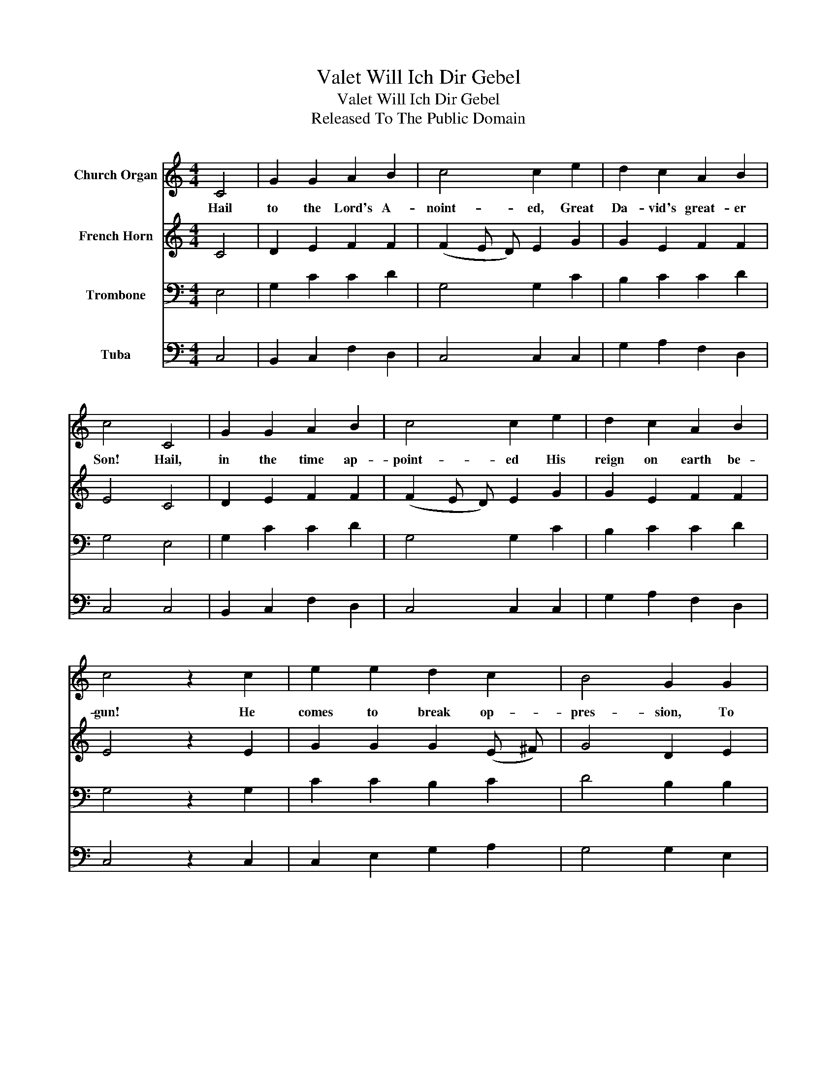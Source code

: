 X:1
T:Valet Will Ich Dir Gebel
T:Valet Will Ich Dir Gebel
T:Released To The Public Domain
Z:Released To The Public Domain
%%score 1 2 3 4
L:1/8
M:4/4
K:C
V:1 treble nm="Church Organ"
V:2 treble nm="French Horn"
V:3 bass nm="Trombone"
V:4 bass nm="Tuba"
V:1
 C4 | G2 G2 A2 B2 | c4 c2 e2 | d2 c2 A2 B2 | c4 C4 | G2 G2 A2 B2 | c4 c2 e2 | d2 c2 A2 B2 | %8
w: Hail|to the Lord's A-|noint- ed, Great|Da- vid's great- er|Son! Hail,|in the time ap-|point- ed His|reign on earth be-|
 c4 z2 c2 | e2 e2 d2 c2 | B4 G2 G2 | c2 B2 A2 A2 | G4 z2 G2 | E2 G2 A2 G2 | G4 E2 G2 | %15
w: gun! He|comes to break op-|pres- sion, To|set the cap- tive|free, To|take a- way trans-|gres- sion, And|
 F2 E2 D2 D2 | C4 |] %17
w: rule in eq- ui-|ty.|
V:2
 C4 | D2 E2 F2 F2 | (F2 E D) E2 G2 | G2 E2 F2 F2 | E4 C4 | D2 E2 F2 F2 | (F2 E D) E2 G2 | %7
 G2 E2 F2 F2 | E4 z2 E2 | G2 G2 G2 (E ^F) | G4 D2 E2 | ^F2 G2 G2 F2 | D4 z2 D2 | C2 E2 F2 E2 | %14
 D4 C2 E2 | D2 C2 C2 B,2 | G,4 |] %17
V:3
 E,4 | G,2 C2 C2 D2 | G,4 G,2 C2 | B,2 C2 C2 D2 | G,4 E,4 | G,2 C2 C2 D2 | G,4 G,2 C2 | %7
 B,2 C2 C2 D2 | G,4 z2 G,2 | C2 C2 B,2 C2 | D4 B,2 B,2 | C2 D2 E2 D2 | B,4 z2 G,2 | G,2 C2 C2 C2 | %14
 G,4 G,2 C2 | A,2 G,2 A,2 G,2 | E,4 |] %17
V:4
 C,4 | B,,2 C,2 F,2 D,2 | C,4 C,2 C,2 | G,2 A,2 F,2 D,2 | C,4 C,4 | B,,2 C,2 F,2 D,2 | %6
 C,4 C,2 C,2 | G,2 A,2 F,2 D,2 | C,4 z2 C,2 | C,2 E,2 G,2 A,2 | G,4 G,2 E,2 | A,,2 B,,2 C,2 D,2 | %12
 G,4 z2 B,,2 | C,2 C,2 F,2 C,2 | B,,4 C,2 C,2 | D,2 E,2 F,2 G,2 | C,4 |] %17

